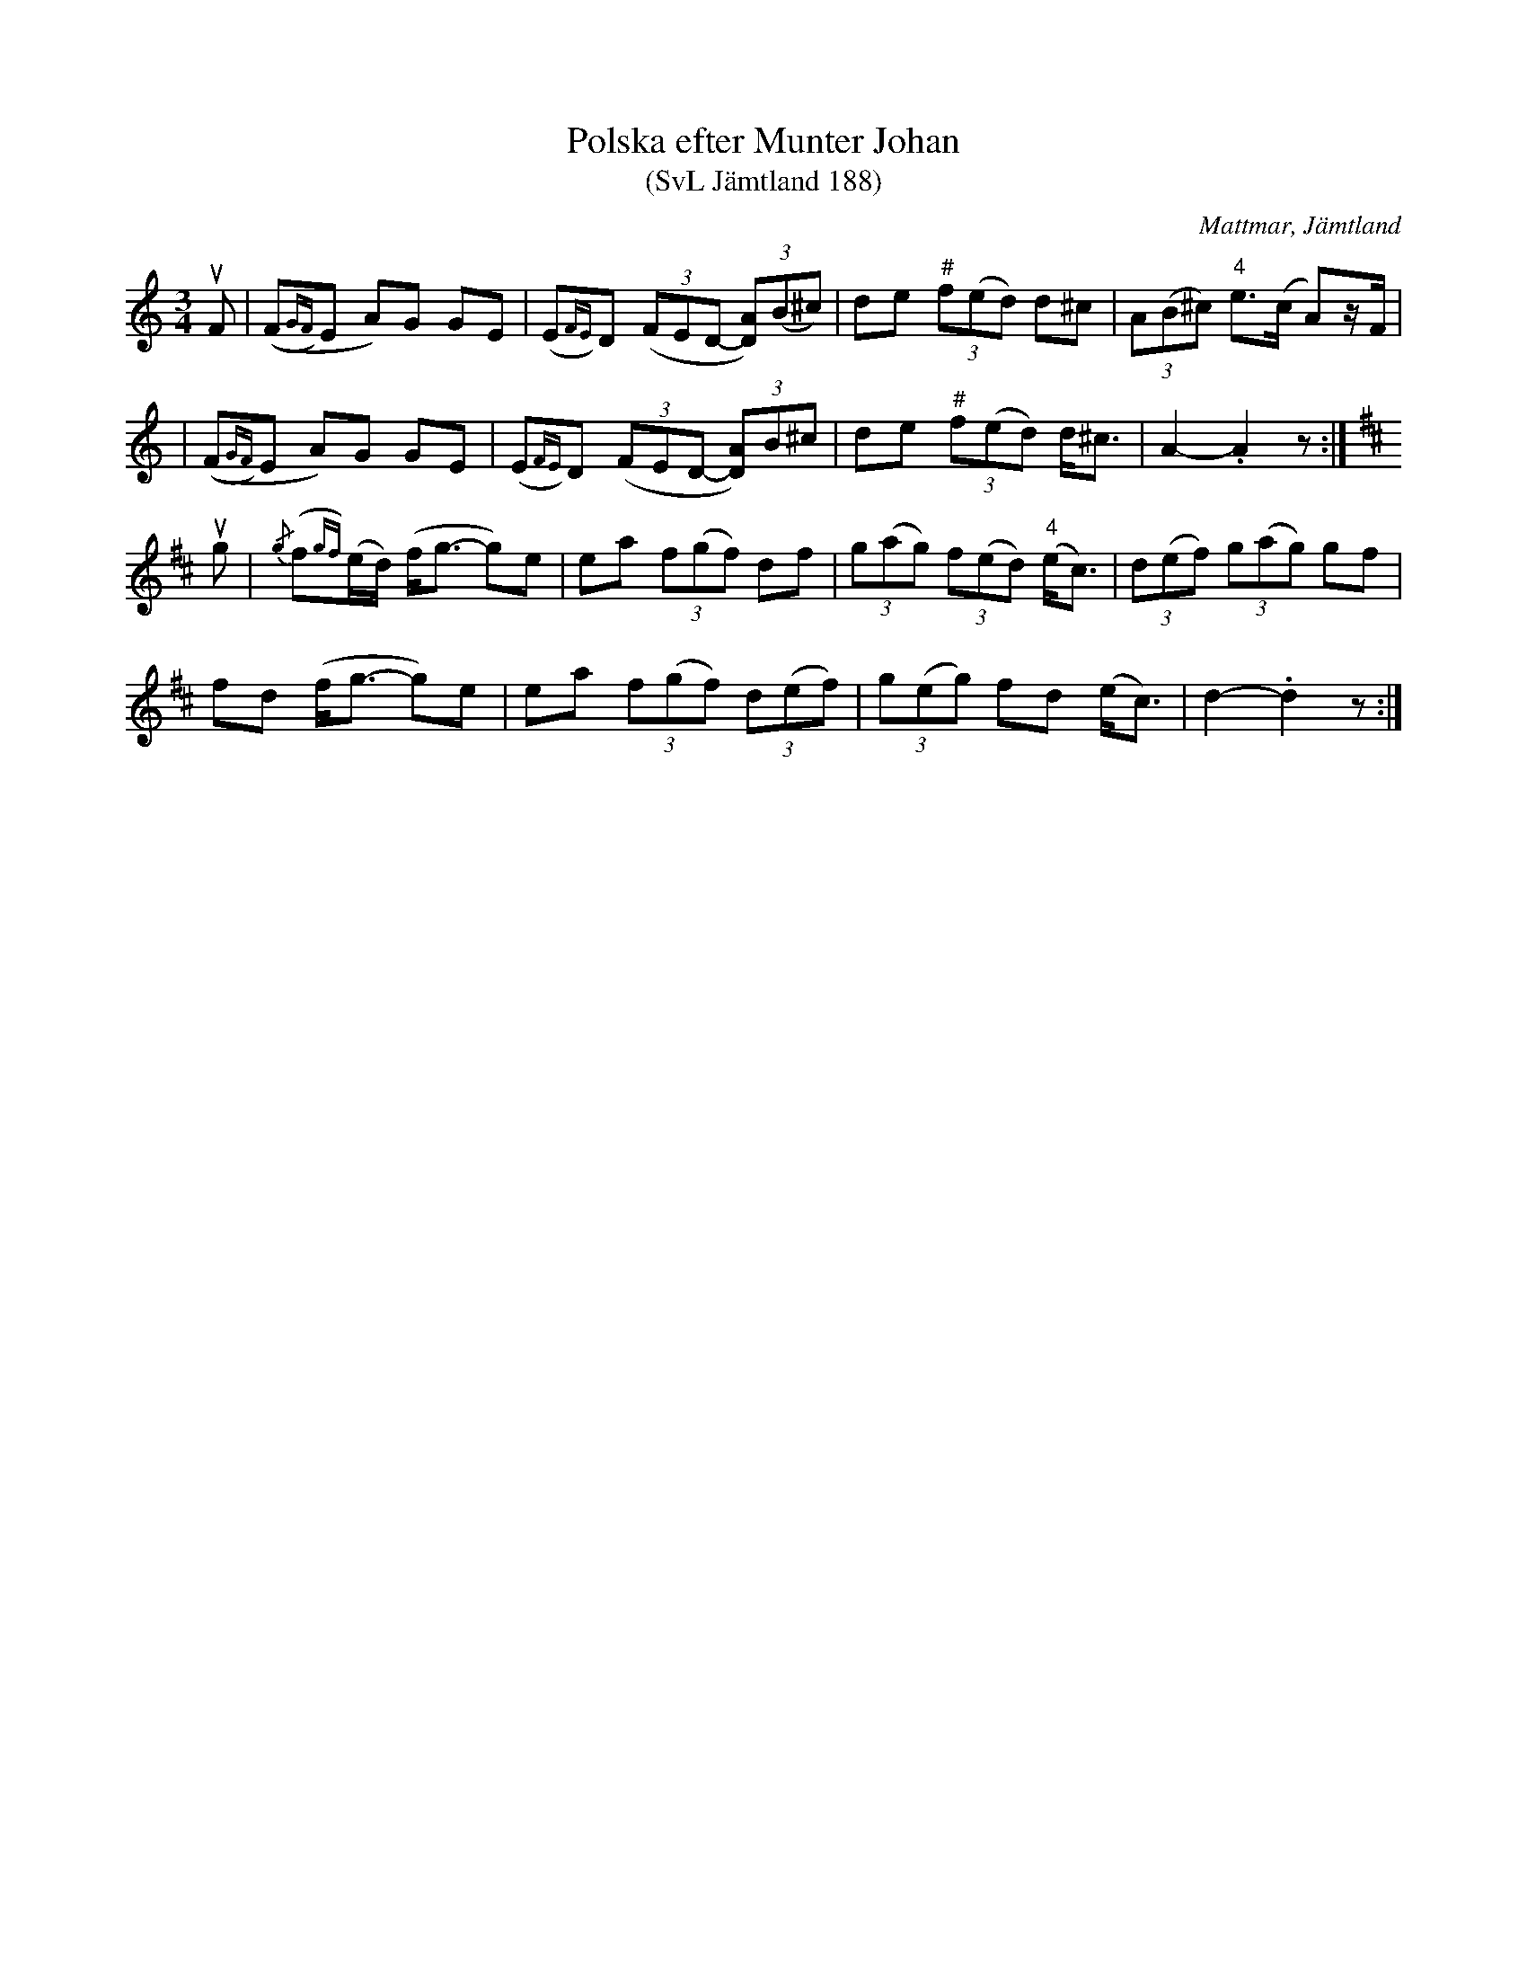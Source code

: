 %%abc-charset utf-8

X:188
T:Polska efter Munter Johan
T:(SvL Jämtland 188)
R:Polska
S:Johan Olofsson Munter
O:Mattmar, Jämtland
B:Svenska Låtar Jämtland
M:3/4
L:1/8
N:SvL: # Denna ton var svävande och togs ungefär mitt emellan f och fiss.
K:Am
uF|((F{GF})E A)G GE|(E{FE})D ((3FED- (3[AD])(B^c)|de (3"#"f(ed) d^c|(3A(B^c) "4"e>(c A)z/F/|
|((F{GF})E A)G GE|(E{FE})D ((3FED- (3[AD])B^c|de (3"#"f(ed) d<^c|A2-.A2 z:|
[K:D]
ug|{/g}(f{gf})(e/d/) (f<g- g)e|ea (3f(gf) df|(3g(ag) (3f(ed) ("4"e<c)|(3d(ef) (3g(ag) gf|
fd (f<g- g)e|ea (3f(gf) (3d(ef)|(3g(eg) fd (e<c)|d2-.d2 z:|

